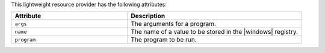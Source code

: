 .. The contents of this file are included in multiple topics.
.. This file should not be changed in a way that hinders its ability to appear in multiple documentation sets.

This lightweight resource provider has the following attributes:

.. list-table::
   :widths: 200 300
   :header-rows: 1

   * - Attribute
     - Description
   * - ``args``
     - The arguments for a program.
   * - ``name``
     - The name of a value to be stored in the |windows| registry.
   * - ``program``
     - The program to be run.
